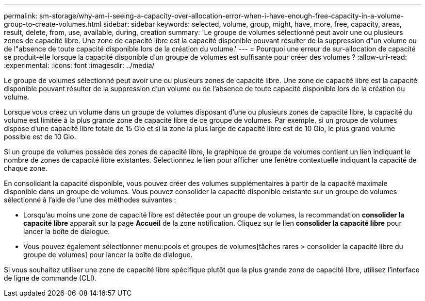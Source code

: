 ---
permalink: sm-storage/why-am-i-seeing-a-capacity-over-allocation-error-when-i-have-enough-free-capacity-in-a-volume-group-to-create-volumes.html 
sidebar: sidebar 
keywords: selected, volume, group, might, have, more, free, capacity, areas, result, delete, from, use, available, during, creation 
summary: 'Le groupe de volumes sélectionné peut avoir une ou plusieurs zones de capacité libre. Une zone de capacité libre est la capacité disponible pouvant résulter de la suppression d"un volume ou de l"absence de toute capacité disponible lors de la création du volume.' 
---
= Pourquoi une erreur de sur-allocation de capacité se produit-elle lorsque la capacité disponible d'un groupe de volumes est suffisante pour créer des volumes ?
:allow-uri-read: 
:experimental: 
:icons: font
:imagesdir: ../media/


[role="lead"]
Le groupe de volumes sélectionné peut avoir une ou plusieurs zones de capacité libre. Une zone de capacité libre est la capacité disponible pouvant résulter de la suppression d'un volume ou de l'absence de toute capacité disponible lors de la création du volume.

Lorsque vous créez un volume dans un groupe de volumes disposant d'une ou plusieurs zones de capacité libre, la capacité du volume est limitée à la plus grande zone de capacité libre de ce groupe de volumes. Par exemple, si un groupe de volumes dispose d'une capacité libre totale de 15 Gio et si la zone la plus large de capacité libre est de 10 Gio, le plus grand volume possible est de 10 Gio.

Si un groupe de volumes possède des zones de capacité libre, le graphique de groupe de volumes contient un lien indiquant le nombre de zones de capacité libre existantes. Sélectionnez le lien pour afficher une fenêtre contextuelle indiquant la capacité de chaque zone.

En consolidant la capacité disponible, vous pouvez créer des volumes supplémentaires à partir de la capacité maximale disponible dans un groupe de volumes. Vous pouvez consolider la capacité disponible existante sur un groupe de volumes sélectionné à l'aide de l'une des méthodes suivantes :

* Lorsqu'au moins une zone de capacité libre est détectée pour un groupe de volumes, la recommandation *consolider la capacité libre* apparaît sur la page *Accueil* de la zone notification. Cliquez sur le lien *consolider la capacité libre* pour lancer la boîte de dialogue.
* Vous pouvez également sélectionner menu:pools et groupes de volumes[tâches rares > consolider la capacité libre du groupe de volumes] pour lancer la boîte de dialogue.


Si vous souhaitez utiliser une zone de capacité libre spécifique plutôt que la plus grande zone de capacité libre, utilisez l'interface de ligne de commande (CLI).
